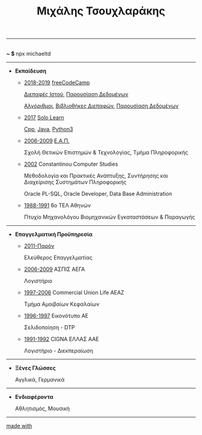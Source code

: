#+TITLE: Μιχάλης Τσουχλαράκης
#+OPTIONS: toc:nil html-postamble:nil
#+HTML_HEAD: <link rel='stylesheet' type='text/css' href='css/org.css' />
#+HTML_HEAD_EXTRA: <link rel='stylesheet' href='https://maxcdn.bootstrapcdn.com/font-awesome/4.7.0/css/font-awesome.min.css'/>
#+HTML_HEAD_EXTRA: <script src='https://use.fontawesome.com/releases/v5.6.3/js/all.js' type='text/javascript'></script>
#+MACRO: imglnk @@html:<a href="$1"><img src="$2"></a>@@

-----

#+BEGIN_CENTER
#+HTML: <p>
#+HTML:   <a href='https://twitter.com/tsouchlarakismd/'><i class='fab fa-twitter fa-fw fa-1x'></i></a>
#+HTML:   <a href='https://github.com/michaeltd/'><i class='fab fa-github fa-fw fa-1x'></i></a>
#+HTML:   <a href='https://michaeltd.netlify.com/'><i class='fas fa-globe fa-fw fa-1x'></i></a>
#+HTML:   <a href='https://www.linkedin.com/in/michaeltd/'><i class='fab fa-linkedin fa-fw fa-1x'></i></a>
#+HTML:   <a href='https://npmjs.com/~michaeltd/'><i class='fab fa-npm fa-fw fa-1x'></i></a>
#+HTML:   <br /> <b> ~ $ </b> npx michaeltd
#+HTML: </p>
#+END_CENTER

-----

- *Εκπαίδευση*

  - _2018-2019_ [[https://www.freecodecamp.org/michaeltd][freeCodeCamp]]

    [[https://www.freecodecamp.org/certification/michaeltd/legacy-front-end][Διεπαφές Ιστού]], [[https://www.freecodecamp.org/certification/michaeltd/legacy-data-visualization][Παρουσίαση Δεδομένων]]

    [[https://www.freecodecamp.org/certification/michaeltd/javascript-algorithms-and-data-structures][Αλγόριθμοι]], [[https://www.freecodecamp.org/certification/michaeltd/front-end-libraries][Βιβλιοθήκες Διεπαφών]], [[https://www.freecodecamp.org/certification/michaeltd/data-visualization][Παρουσίαση Δεδομένων]]

  - _2017_ [[https://www.sololearn.com/Profile/4692870/][Solo Learn]]

    [[https://www.sololearn.com/Certificate/1051-4692870/pdf/][Cpp]], [[https://www.sololearn.com/Certificate/1068-4692870/pdf/][Java]], [[https://www.sololearn.com/Certificate/1073-4692870/pdf/][Python3]]

  - _2006-2009_ [[https://www.eap.gr/el/][Ε.Α.Π.]]

    Σχολή Θετικών Επιστημών & Τεχνολογίας, Τμήμα Πληροφορικής

  - _2002_ Constantinou Computer Studies

    Μεθοδολογία και Πρακτικές Ανάπτυξης, Συντήρησης και Διαχείρισης Συστημάτων Πληροφορικής

    Oracle PL-SQL, Oracle Developer, Data Base Administration

  - _1988-1991_ 6ο ΤΕΛ Αθηνών

    Πτυχίο Μηχανολόγου Βιομηχανικών Εγκαταστάσεων & Παραγωγής

-----

- *Επαγγελματική Προϋπηρεσία*

  - _2011-Παρόν_

    Ελεύθερος Επαγγελματίας

  - _2006-2009_ ΑΣΠΙΣ ΑΕΓΑ

    Λογιστήριο

  - _1997-2006_ Commercial Union Life ΑΕΑΖ

    Τμήμα Αμοιβαίων Κεφαλαίων

  - _1996-1997_ Εικονότυπο ΑΕ

    Σελιδοποίηση - DTP

  - _1991-1992_ CIGNA ΕΛΛΑΣ ΑΑΕ

    Λογιστήριο - Διεκπεραίωση

-----

- *Ξένες Γλώσσες*

  Αγγλικά, Γερμανικά

-----

- *Ενδιαφέροντα*

  Αθλητισμός, Μουσική

-----

#+BEGIN_CENTER
#+HTML: <p>
#+HTML:   <a href='https://orgmode.org/'>made with <img src='https://upload.wikimedia.org/wikipedia/commons/a/a6/Org-mode-unicorn.svg' alt='Made with org-mode' height='32'/></a>
#+HTML:   <a href='https://validator.w3.org/check?uri=https://michaeltd.netlify.com/resume.EL-GR.html'><img src='https://www.w3.org/Icons/valid-xhtml10' alt='Valid XHTML 1.0 Strict' height='32'/></a>
#+HTML: </p>
#+END_CENTER

#+BEGIN_COMMENT
[[https://validator.w3.org/check?uri=https://michaeltd.herokuapp.com/resume.EN-GB.html][https://www.w3.org/Icons/valid-xhtml10]
{{{imglnk(https://validator.w3.org/check?uri=https://michaeltd.netlify.com/resume.EL-GR.html , https://www.w3.org/Icons/valid-xhtml10)}}}
#+END_COMMENT
